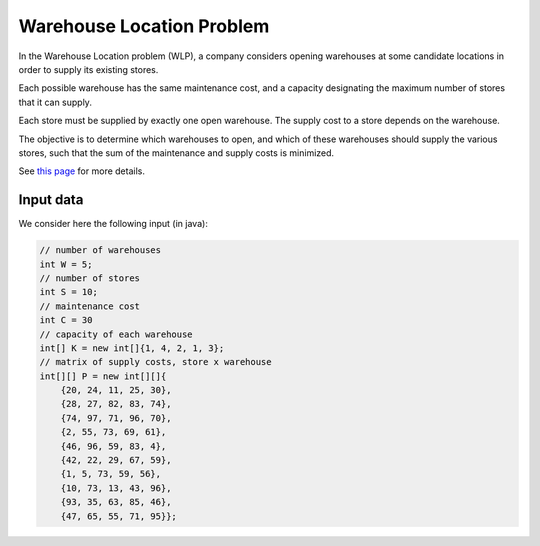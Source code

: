==========================
Warehouse Location Problem
==========================

In the Warehouse Location problem (WLP), a company considers opening warehouses
at some candidate locations in order to supply its existing stores.

Each possible warehouse has the same maintenance cost,
and a capacity designating the maximum number of stores that it can supply.

Each store must be supplied by exactly one open warehouse.
The supply cost to a store depends on the warehouse.

The objective is to determine which warehouses to open,
and which of these warehouses should supply the various stores,
such that the sum of the maintenance and supply costs is minimized.

See `this page <http://csplib.org/Problems/prob034/>`_ for more details.


Input data
==========

We consider here the following input (in java):

.. code-block:: java

    // number of warehouses
    int W = 5;
    // number of stores
    int S = 10;
    // maintenance cost
    int C = 30
    // capacity of each warehouse
    int[] K = new int[]{1, 4, 2, 1, 3};
    // matrix of supply costs, store x warehouse
    int[][] P = new int[][]{
        {20, 24, 11, 25, 30},
        {28, 27, 82, 83, 74},
        {74, 97, 71, 96, 70},
        {2, 55, 73, 69, 61},
        {46, 96, 59, 83, 4},
        {42, 22, 29, 67, 59},
        {1, 5, 73, 59, 56},
        {10, 73, 13, 43, 96},
        {93, 35, 63, 85, 46},
        {47, 65, 55, 71, 95}};